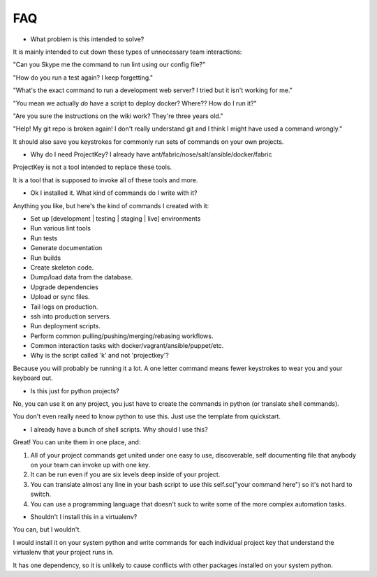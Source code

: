 FAQ
===

* What problem is this intended to solve?

It is mainly intended to cut down these types of unnecessary team interactions:

"Can you Skype me the command to run lint using our config file?"

"How do you run a test again? I keep forgetting."

"What's the exact command to run a development web server? I tried but it isn't working for me."

"You mean we actually *do* have a script to deploy docker? Where?? How do I run it?"

"Are you sure the instructions on the wiki work? They're three years old."

"Help! My git repo is broken again! I don't really understand git and I think I might have used a command wrongly."


It should also save you keystrokes for commonly run sets of commands on your own projects.


* Why do I need ProjectKey? I already have ant/fabric/nose/salt/ansible/docker/fabric

ProjectKey is not a tool intended to replace these tools.

It is a tool that is supposed to invoke all of these tools and more.



* Ok I installed it. What kind of commands do I write with it?

Anything you like, but here's the kind of commands I created with it:

* Set up [development | testing | staging | live] environments
* Run various lint tools
* Run tests
* Generate documentation
* Run builds
* Create skeleton code.
* Dump/load data from the database.
* Upgrade dependencies
* Upload or sync files.
* Tail logs on production.
* ssh into production servers.
* Run deployment scripts.
* Perform common pulling/pushing/merging/rebasing workflows.
* Common interaction tasks with docker/vagrant/ansible/puppet/etc.


* Why is the script called 'k' and not 'projectkey'?

Because you will probably be running it a lot. A one letter command means fewer
keystrokes to wear you and your keyboard out.


* Is this just for python projects?

No, you can use it on any project, you just have to create the commands in python (or translate shell commands).

You don't even really need to know python to use this. Just use the template from quickstart.


* I already have a bunch of shell scripts. Why should I use this?

Great! You can unite them in one place, and:

1) All of your project commands get united under one easy to use, discoverable, self documenting file that anybody on your team can invoke up with one key.
2) It can be run even if you are six levels deep inside of your project.
3) You can translate almost any line in your bash script to use this self.sc("your command here") so it's not hard to switch.
4) You can use a programming language that doesn't suck to write some of the more complex automation tasks.


* Shouldn't I install this in a virtualenv?

You can, but I wouldn't.

I would install it on your system python and write commands for each individual project key that understand the virtualenv that your project runs in.

It has one dependency, so it is unlikely to cause conflicts with other packages installed on your system python.
